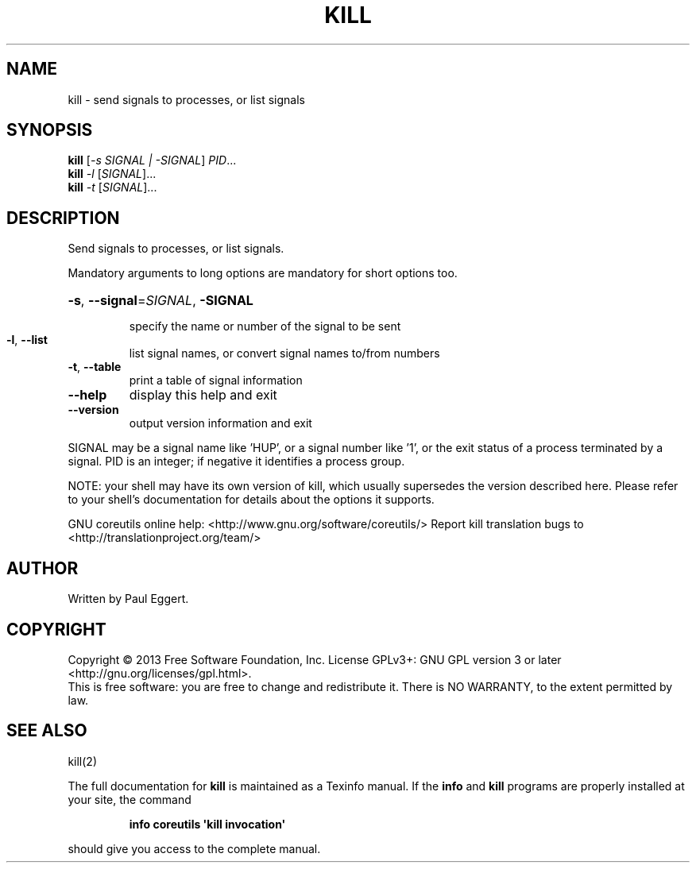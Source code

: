 .\" DO NOT MODIFY THIS FILE!  It was generated by help2man 1.43.3.
.TH KILL "1" "July 2014" "GNU coreutils 8.22" "User Commands"
.SH NAME
kill \- send signals to processes, or list signals
.SH SYNOPSIS
.B kill
[\fI-s SIGNAL | -SIGNAL\fR] \fIPID\fR...
.br
.B kill
\fI-l \fR[\fISIGNAL\fR]...
.br
.B kill
\fI-t \fR[\fISIGNAL\fR]...
.SH DESCRIPTION
.\" Add any additional description here
.PP
Send signals to processes, or list signals.
.PP
Mandatory arguments to long options are mandatory for short options too.
.HP
\fB\-s\fR, \fB\-\-signal\fR=\fISIGNAL\fR, \fB\-SIGNAL\fR
.IP
specify the name or number of the signal to be sent
.TP
\fB\-l\fR, \fB\-\-list\fR
list signal names, or convert signal names to/from numbers
.TP
\fB\-t\fR, \fB\-\-table\fR
print a table of signal information
.TP
\fB\-\-help\fR
display this help and exit
.TP
\fB\-\-version\fR
output version information and exit
.PP
SIGNAL may be a signal name like 'HUP', or a signal number like '1',
or the exit status of a process terminated by a signal.
PID is an integer; if negative it identifies a process group.
.PP
NOTE: your shell may have its own version of kill, which usually supersedes
the version described here.  Please refer to your shell's documentation
for details about the options it supports.
.PP
GNU coreutils online help: <http://www.gnu.org/software/coreutils/>
Report kill translation bugs to <http://translationproject.org/team/>
.SH AUTHOR
Written by Paul Eggert.
.SH COPYRIGHT
Copyright \(co 2013 Free Software Foundation, Inc.
License GPLv3+: GNU GPL version 3 or later <http://gnu.org/licenses/gpl.html>.
.br
This is free software: you are free to change and redistribute it.
There is NO WARRANTY, to the extent permitted by law.
.SH "SEE ALSO"
kill(2)
.PP
The full documentation for
.B kill
is maintained as a Texinfo manual.  If the
.B info
and
.B kill
programs are properly installed at your site, the command
.IP
.B info coreutils \(aqkill invocation\(aq
.PP
should give you access to the complete manual.
